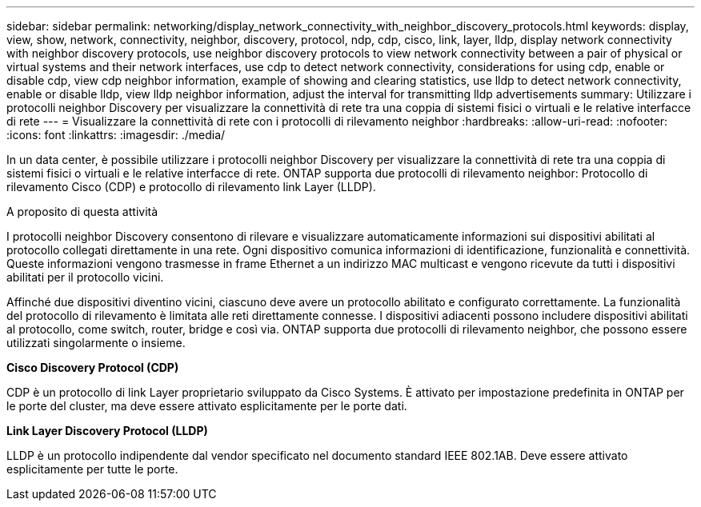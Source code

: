 ---
sidebar: sidebar 
permalink: networking/display_network_connectivity_with_neighbor_discovery_protocols.html 
keywords: display, view, show, network, connectivity, neighbor, discovery, protocol, ndp, cdp, cisco, link, layer, lldp, display network connectivity with neighbor discovery protocols, use neighbor discovery protocols to view network connectivity between a pair of physical or virtual systems and their network interfaces, use cdp to detect network connectivity, considerations for using cdp, enable or disable cdp, view cdp neighbor information, example of showing and clearing statistics, use lldp to detect network connectivity, enable or disable lldp, view lldp neighbor information, adjust the interval for transmitting lldp advertisements 
summary: Utilizzare i protocolli neighbor Discovery per visualizzare la connettività di rete tra una coppia di sistemi fisici o virtuali e le relative interfacce di rete 
---
= Visualizzare la connettività di rete con i protocolli di rilevamento neighbor
:hardbreaks:
:allow-uri-read: 
:nofooter: 
:icons: font
:linkattrs: 
:imagesdir: ./media/


[role="lead"]
In un data center, è possibile utilizzare i protocolli neighbor Discovery per visualizzare la connettività di rete tra una coppia di sistemi fisici o virtuali e le relative interfacce di rete. ONTAP supporta due protocolli di rilevamento neighbor: Protocollo di rilevamento Cisco (CDP) e protocollo di rilevamento link Layer (LLDP).

.A proposito di questa attività
I protocolli neighbor Discovery consentono di rilevare e visualizzare automaticamente informazioni sui dispositivi abilitati al protocollo collegati direttamente in una rete. Ogni dispositivo comunica informazioni di identificazione, funzionalità e connettività. Queste informazioni vengono trasmesse in frame Ethernet a un indirizzo MAC multicast e vengono ricevute da tutti i dispositivi abilitati per il protocollo vicini.

Affinché due dispositivi diventino vicini, ciascuno deve avere un protocollo abilitato e configurato correttamente. La funzionalità del protocollo di rilevamento è limitata alle reti direttamente connesse. I dispositivi adiacenti possono includere dispositivi abilitati al protocollo, come switch, router, bridge e così via. ONTAP supporta due protocolli di rilevamento neighbor, che possono essere utilizzati singolarmente o insieme.

*Cisco Discovery Protocol (CDP)*

CDP è un protocollo di link Layer proprietario sviluppato da Cisco Systems. È attivato per impostazione predefinita in ONTAP per le porte del cluster, ma deve essere attivato esplicitamente per le porte dati.

*Link Layer Discovery Protocol (LLDP)*

LLDP è un protocollo indipendente dal vendor specificato nel documento standard IEEE 802.1AB. Deve essere attivato esplicitamente per tutte le porte.
